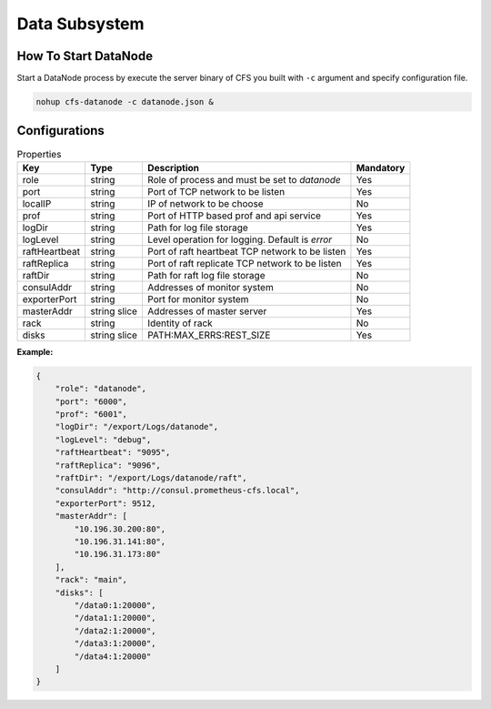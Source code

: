 Data Subsystem
======================

How To Start DataNode
---------------------

Start a DataNode process by execute the server binary of CFS you built with ``-c`` argument and specify configuration file.

.. code-block:: bash

   nohup cfs-datanode -c datanode.json &


Configurations
--------------

.. csv-table:: Properties
   :header: "Key", "Type", "Description", "Mandatory"

   "role", "string", "Role of process and must be set to *datanode*", "Yes"
   "port", "string", "Port of TCP network to be listen", "Yes"
   "localIP", "string", "IP of network to be choose", "No"
   "prof", "string", "Port of HTTP based prof and api service", "Yes"
   "logDir", "string", "Path for log file storage", "Yes"
   "logLevel", "string", "Level operation for logging. Default is *error*", "No"
   "raftHeartbeat", "string", "Port of raft heartbeat TCP network to be listen", "Yes"
   "raftReplica", "string", "Port of raft replicate TCP network to be listen", "Yes"
   "raftDir", "string", "Path for raft log file storage", "No"
   "consulAddr", "string", "Addresses of monitor system", "No"
   "exporterPort", "string", "Port for monitor system", "No"
   "masterAddr", "string slice", "Addresses of master server", "Yes"
   "rack", "string", "Identity of rack", "No"
   "disks", "string slice", "PATH:MAX_ERRS:REST_SIZE", "Yes"

**Example:**

.. code-block:: json

   {
       "role": "datanode",
       "port": "6000",
       "prof": "6001",
       "logDir": "/export/Logs/datanode",
       "logLevel": "debug",
       "raftHeartbeat": "9095",
       "raftReplica": "9096",
       "raftDir": "/export/Logs/datanode/raft",
       "consulAddr": "http://consul.prometheus-cfs.local",
       "exporterPort": 9512,    
       "masterAddr": [
           "10.196.30.200:80",
           "10.196.31.141:80",
           "10.196.31.173:80"
       ],
       "rack": "main",
       "disks": [
           "/data0:1:20000",
           "/data1:1:20000",
           "/data2:1:20000",
           "/data3:1:20000",
           "/data4:1:20000"
       ]
   }

